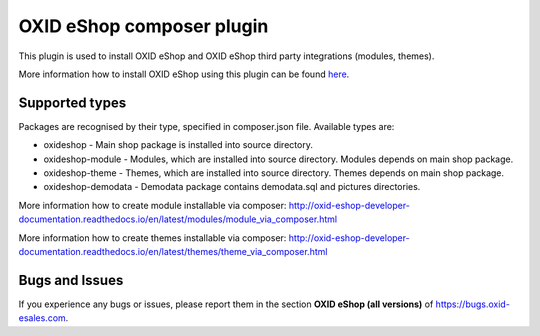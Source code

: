 OXID eShop composer plugin
==========================

This plugin is used to install OXID eShop and OXID eShop third party integrations (modules, themes).

More information how to install OXID eShop using this plugin can be found `here <http://oxid-eshop-developer-documentation.readthedocs.io/en/latest/getting_started/eshop_installation.html#eshop-installation-via-composer>`__.

Supported types
---------------

Packages are recognised by their type, specified in composer.json file.
Available types are:

- oxideshop - Main shop package is installed into source directory.
- oxideshop-module - Modules, which are installed into source directory. Modules depends on main shop package.
- oxideshop-theme - Themes, which are installed into source directory. Themes depends on main shop package.
- oxideshop-demodata - Demodata package contains demodata.sql and pictures directories.

More information how to create module installable via composer: http://oxid-eshop-developer-documentation.readthedocs.io/en/latest/modules/module_via_composer.html

More information how to create themes installable via composer: http://oxid-eshop-developer-documentation.readthedocs.io/en/latest/themes/theme_via_composer.html

Bugs and Issues
---------------

If you experience any bugs or issues, please report them in the section **OXID eShop (all versions)** of https://bugs.oxid-esales.com.
